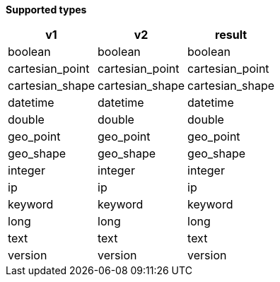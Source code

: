 // This is generated by ESQL's AbstractFunctionTestCase. Do no edit it. See ../README.md for how to regenerate it.

*Supported types*

[%header.monospaced.styled,format=dsv,separator=|]
|===
v1 | v2 | result
boolean | boolean | boolean
cartesian_point | cartesian_point | cartesian_point
cartesian_shape | cartesian_shape | cartesian_shape
datetime | datetime | datetime
double | double | double
geo_point | geo_point | geo_point
geo_shape | geo_shape | geo_shape
integer | integer | integer
ip | ip | ip
keyword | keyword | keyword
long | long | long
text | text | text
version | version | version
|===
